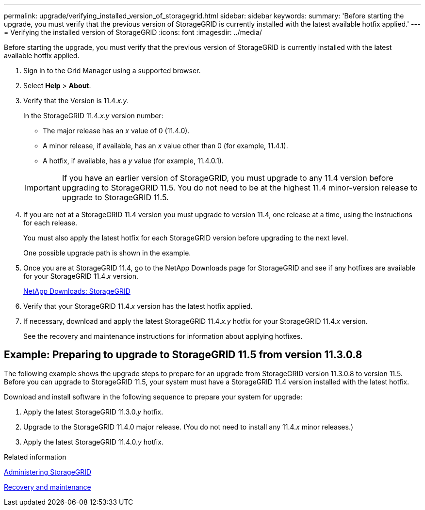---
permalink: upgrade/verifying_installed_version_of_storagegrid.html
sidebar: sidebar
keywords:
summary: 'Before starting the upgrade, you must verify that the previous version of StorageGRID is currently installed with the latest available hotfix applied.'
---
= Verifying the installed version of StorageGRID
:icons: font
:imagesdir: ../media/

[.lead]
Before starting the upgrade, you must verify that the previous version of StorageGRID is currently installed with the latest available hotfix applied.

. Sign in to the Grid Manager using a supported browser.
. Select *Help* > *About*.
. Verify that the Version is 11.4._x.y_.
+
In the StorageGRID 11.4._x.y_ version number:
+
 ** The major release has an _x_ value of 0 (11.4.0).
 ** A minor release, if available, has an _x_ value other than 0 (for example, 11.4.1).
 ** A hotfix, if available, has a _y_ value (for example, 11.4.0.1).

+
IMPORTANT: If you have an earlier version of StorageGRID, you must upgrade to any 11.4 version before upgrading to StorageGRID 11.5. You do not need to be at the highest 11.4 minor-version release to upgrade to StorageGRID 11.5.

. If you are not at a StorageGRID 11.4 version you must upgrade to version 11.4, one release at a time, using the instructions for each release.
+
You must also apply the latest hotfix for each StorageGRID version before upgrading to the next level.
+
One possible upgrade path is shown in the example.

. Once you are at StorageGRID 11.4, go to the NetApp Downloads page for StorageGRID and see if any hotfixes are available for your StorageGRID 11.4._x_ version.
+
https://mysupport.netapp.com/site/products/all/details/storagegrid/downloads-tab[NetApp Downloads: StorageGRID^]

. Verify that your StorageGRID 11.4._x_ version has the latest hotfix applied.
. If necessary, download and apply the latest StorageGRID 11.4._x.y_ hotfix for your StorageGRID 11.4._x_ version.
+
See the recovery and maintenance instructions for information about applying hotfixes.

== Example: Preparing to upgrade to StorageGRID 11.5 from version 11.3.0.8

The following example shows the upgrade steps to prepare for an upgrade from StorageGRID version 11.3.0.8 to version 11.5. Before you can upgrade to StorageGRID 11.5, your system must have a StorageGRID 11.4 version installed with the latest hotfix.

Download and install software in the following sequence to prepare your system for upgrade:

. Apply the latest StorageGRID 11.3.0._y_ hotfix.
. Upgrade to the StorageGRID 11.4.0 major release. (You do not need to install any 11.4._x_ minor releases.)
. Apply the latest StorageGRID 11.4.0._y_ hotfix.

.Related information

http://docs.netapp.com/sgws-115/topic/com.netapp.doc.sg-admin/home.html[Administering StorageGRID]

http://docs.netapp.com/sgws-115/topic/com.netapp.doc.sg-maint/home.html[Recovery and maintenance]
